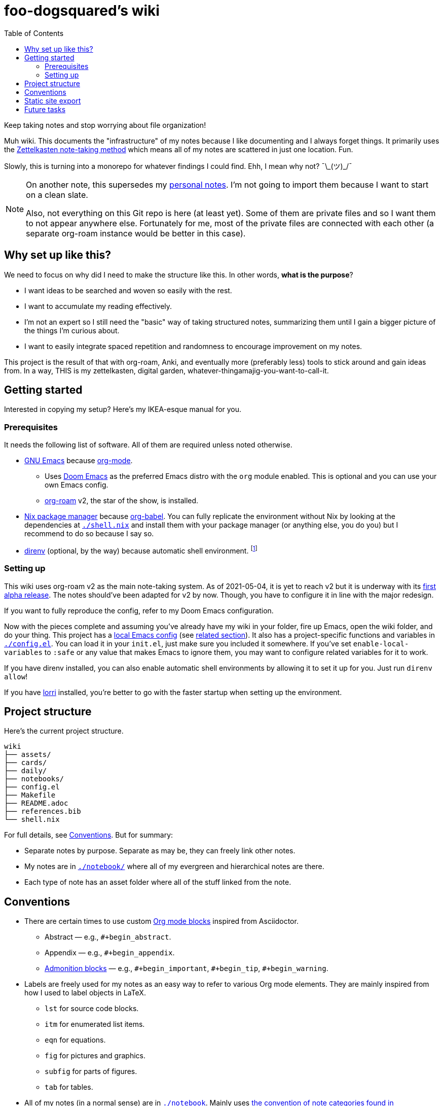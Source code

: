 = foo-dogsquared's wiki
:toc: true

:art-file-prefix: fds-visual


Keep taking notes and stop worrying about file organization!

Muh wiki.
This documents the "infrastructure" of my notes because I like documenting and I always forget things.
It primarily uses the link:https://zk.zettel.page/[Zettelkasten note-taking method] which means all of my notes are scattered in just one location.
Fun.

Slowly, this is turning into a monorepo for whatever findings I could find.
Ehh, I mean why not? ¯\\_(ツ)_/¯

[NOTE]
====
On another note, this supersedes my link:https://github.com/foo-dogsquared/personal-notes[personal notes].
I'm not going to import them because I want to start on a clean slate.

Also, not everything on this Git repo is here (at least yet).
Some of them are private files and so I want them to not appear anywhere else.
Fortunately for me, most of the private files are connected with each other (a separate org-roam instance would be better in this case).
====




== Why set up like this?

We need to focus on why did I need to make the structure like this.
In other words, **what is the purpose**?

- I want ideas to be searched and woven so easily with the rest.
- I want to accumulate my reading effectively.
- I'm not an expert so I still need the "basic" way of taking structured notes, summarizing them until I gain a bigger picture of the things I'm curious about.
- I want to easily integrate spaced repetition and randomness to encourage improvement on my notes.

This project is the result of that with org-roam, Anki, and eventually more (preferably less) tools to stick around and gain ideas from.
In a way, THIS is my zettelkasten, digital garden, whatever-thingamajig-you-want-to-call-it.




== Getting started

Interested in copying my setup?
Here's my IKEA-esque manual for you.


=== Prerequisites

It needs the following list of software.
All of them are required unless noted otherwise.

* link:https://www.gnu.org/software/emacs/[GNU Emacs] because link:https://orgmode.org/[org-mode].

** Uses link:https://github.com/hlissner/doom-emacs/[Doom Emacs] as the preferred Emacs distro with the `org` module enabled.
This is optional and you can use your own Emacs config.

** link:https://github.com/org-roam/org-roam[org-roam] v2, the star of the show, is installed.

* link:https://nixos.org/[Nix package manager] because link:https://orgmode.org/manual/Working-with-Source-Code.html[org-babel].
You can fully replicate the environment without Nix by looking at the dependencies at link:./shell.nix[`./shell.nix`] and install them with your package manager (or anything else, you do you) but I recommend to do so because I say so.

* link:https://direnv.net/i[direnv] (optional, by the way) because automatic shell environment.
footnote:[You can enable the direnv module from the Doom Emacs config.]


=== Setting up

This wiki uses org-roam v2 as the main note-taking system.
As of 2021-05-04, it is yet to reach v2 but it is underway with its link:https://github.com/org-roam/org-roam/releases/tag/2.0.0a1[first alpha release].
The notes should've been adapted for v2 by now.
Though, you have to configure it in line with the major redesign.

If you want to fully reproduce the config, refer to my Doom Emacs configuration.

Now with the pieces complete and assuming you've already have my wiki in your folder, fire up Emacs, open the wiki folder, and do your thing.
This project has a link:./.dir-locals.el[local Emacs config] (see link:https://www.gnu.org/software/emacs/manual/html_node/emacs/Directory-Variables.html[related section]).
It also has a project-specific functions and variables in link:./config.el[`./config.el`].
You can load it in your `init.el`, just make sure you included it somewhere.
If you've set `enable-local-variables` to `:safe` or any value that makes Emacs to ignore them, you may want to configure related variables for it to work.

If you have direnv installed, you can also enable automatic shell environments by allowing it to set it up for you.
Just run `direnv allow`!

If you have link:https://github.com/target/lorri[lorri] installed, you're better to go with the faster startup when setting up the environment.




== Project structure

Here's the current project structure.

[src, tree]
----
wiki
├── assets/
├── cards/
├── daily/
├── notebooks/
├── config.el
├── Makefile
├── README.adoc
├── references.bib
└── shell.nix
----

For full details, see <<Conventions>>.
But for summary:

* Separate notes by purpose.
Separate as may be, they can freely link other notes.

* My notes are in link:./notebook/[`./notebook/`] where all of my evergreen and hierarchical notes are there.

* Each type of note has an asset folder where all of the stuff linked from the note.




== Conventions

* There are certain times to use custom link:https://orgmode.org/manual/Blocks.html[Org mode blocks] inspired from Asciidoctor.

** Abstract — e.g., `#+begin_abstract`.
** Appendix — e.g., `#+begin_appendix`.
** link:https://docs.asciidoctor.org/asciidoc/latest/blocks/admonitions/[Admonition blocks] — e.g., `\#+begin_important`, `#+begin_tip`, `#+begin_warning`.

* Labels are freely used for my notes as an easy way to refer to various Org mode elements.
They are mainly inspired from how I used to label objects in LaTeX.

** `lst` for source code blocks.
** `itm` for enumerated list items.
** `eqn` for equations.
** `fig` for pictures and graphics.
** `subfig` for parts of figures.
** `tab` for tables.

* All of my notes (in a normal sense) are in link:./notebook[`./notebook`].
Mainly uses https://zk.zettel.page/types-of-notes[the convention of note categories found in zk.zettel.page].
But in practice, the separation is a bit blurry so feel free to combine them in some way.

** However, my fleeting notes are in link:./daily/[`./daily/`].
The fleeting notes are ignored since they're meant to processed on the daily so having them in the worktree will make a messy history.
It is basically my inbox for various things: my random realizations, ideas, and whatnot.

** My "traditional" notes is at link:./notebook/[`./notebook/`].
Practically, this is your 2D system of notes — the hierarchical notebook.
All notes here are named with the safe version of the filename (in kebab-case).
The filename is also just the normal path name except with the directory separator replaced with the dot (e.g., `cookbook/introduction-to-builder-pattern.org` will be `cookbook.introduction-to-builder-pattern.org`).
This allows to make a directory of flat files while representing the schema of your notes.
Pretty handy.

** Literature notes are in my notebook, too.
The file name are prefixed with `literature`.
These are notes from a specific resource (e.g., an article, talk, video, post, tweet) intended for recording the key ideas from it.
Eventually, the ideas will be added to the evergreen notes.
Furthermore, they shouldn't be referenced anywhere.
Naming them is the same as the one in my traditional notes.

** My evergreen notes, essentially a ripoff from Andy Matuschak's notes.
These are essentially like my Zettelkasten, a bunch of my own ideas (that I have processed and realized myself, anyways).
The file name are just timestamps for convenience.
footnote:[Not necessarily original but just some of them being developed and processed, with/out a Eureka moment.]

** For challenges and answers to problem sets, they are set in my hierarchical notebook with the prefix `challenges`.
The conventions are each question are its own section and are copied verbatim (as much as possible) with my solution as a subsection.
I may also make some additional comments and subsections with my findings after peeking at the solution.

** Additional types of notes can be put in a separate folder (e.g., cards, microposts).
There is not set hierarchy but be sure to create a new type by purpose.

* The above structure makes it easier for retrieval.
If you want to search all of the fleeting notes, just search in `daily/`, etc.

** For searching tools, prefer desktop search tools such as link:https://www.lesbonscomptes.com/recoll/[Recoll] or link:https://sourceforge.net/projects/docfetcher/[DocFetcher].
** Quick search tools such as grep or link:https://github.com/BurntSushi/ripgrep[ripgrep] are also nice.

* Uses timestamp (at localtime) as the filename, it is unique enough (for personal purposes) and doesn't need to change.
footnote:[If you use the title as the basis, that'll depend if you have tolerance for the misaligning relation between the filename and the title.]
The format for the filename is equivalent to `$(date +%F-%H-%M-%S).org`.

* Since org-roam v2, an ID is now required to be recognized by the software.
File-level notes should have a top-level property drawer with an ID set while certain entries have local property drawers.
That said, be selective when to assigning IDs for the local headlines.

* Uses link:https://orgmode.org/guide/Tags.html[plain org-mode tags] for consistency.
It also happens to be the only supported tag format starting from link:https://org-roam.discourse.group/t/org-roam-major-redesign/1198[org-roam v2] so hoorah for me. :)

* A list of references are stored at link:./references.bib[`./references.bib`] for link:https://github.com/jkitchin/org-ref[org-ref-styled workflows].
It is managed with link:https://www.zotero.org/[Zotero] with the link:https://github.com/retorquere/zotero-better-bibtex[better-bibtex Zotero extension] but you can replace however you manage and generate the Bibtex file.

* A creation datetime and a modification datetime is a cruicial part of my notes.
It lets me know how up-to-date my notes are without relying on the filesystem metadata because I copy them carelessly, not to mention how various tools deal with them differently.
The modification datetime is handled with link:https://www.gnu.org/software/emacs/manual/html_node/emacs/Time-Stamps.html[timestamps] automatically.
+
Just see my link:https://github.com/foo-dogsquared/dotfiles/tree/75de71b4d0dfe79fe820204e365809cee11d7349/emacs[Doom Emacs config] in my dotfiles.
+
[source, elisp]
----
(after! org
  (setq
   time-stamp-start "date_modified:[ 	]+\\\\?"
   time-stamp-end "\\\\?[ ]*$"
   time-stamp-format "%Y-%02m-%02d %02H:%02M:%02S %:z"))

; Automate updating timestamps on save.
(add-hook 'before-save-hook 'time-stamp)
----

* The related assets are stored in the link:./assets/[`./assets/`].
It contains anything that a document should attach.
In certain cases where the document has tangled files and the appropriate assets folder is not located at the project root, it should be put in a separate folder with the filename of the org-mode document — e.g., `./notebook/2021-04-06-15-04-11.org` should have an asset folder in `./notebook/assets/2021-04-06-15-04-11/`.

** If one of the files is being linked from more than one note, you can move the file out in the top-level of the asset folder.

** I sometimes draw a visual aid just to strengthen my learning as well as an excuse to use my graphics tablet and I want to store them in a reasonable location without dumping it like in a landfill.
Unfortunately, this means having to scour the assets folder like a clueless babboon holding a hammer because all of it is named after a timestamp but I can deal with it.

** link:https://orgmode.org/worg/org-contrib/babel/intro.html[org-mode can also generate files including text and graphics].
I'm lazy and I fear conflicting asset filenames so I'll just put them in separate folders instead alongside opening a can of worms.
footnote:[This includes trying to name an asset that doesn't exist already to not overwrite the file that one note needed. It's also a lot more subtle when trying to build it altogether or if the notes get any bigger.]

** For my hand-drawn visual aids, I usually name with a prefix (e.g., `{art-file-prefix}-${WHAT_THE_GRAPHICS_IS_ABOUT}.webp`).
As a side effect, this mitigates against overwriting of generated assets from org-mode if I remember to not name it `{art-file-prefix}-*`.

** If you enable local variables (recommended to query it) and are OK with prompts every time you open up a note, then this should be no problem for you.




== Static site export

While the wiki is exclusively used with Emacs, there is an exported website with Next.js and link:https://github.com/rasendubi/uniorg/[uniorg] deployed using GitHub Actions (at link:./.github/workflows/[`./.github/workflows/`]).
The source code of the site is at link:./site/[`./site/`].

Here's the image summarizing the workflow.

image::assets/workflow.png[]



== Future tasks

This also means expect the following changes if you're watching this repo for some reason.
Keep in mind all of the details are still under consideration.

* Make the site prettier.

* Try out link:https://github.com/srid/neuron/[Neuron].
I've used it on and off and even tried to support both org-roam and Neuron because I like the static site generated and also because org-roam doesn't have a killer HTML exporter yet (in my opinion).
It is simple and nice but I can deviate from that with link:https://orgmode.org/manual/Publishing.html[org-publish] or any supported static site generators like link:https://gohugo.io/[Hugo].
Once link:https://github.com/srid/neuron/issues/557[org-mode is reimplemented in Neuron v2], it's a 100% addition to my workflow.

* Support graphing features.
org-roam has link:https://github.com/org-roam/org-roam-server[org-roam-server] plugin but as of 2021-05-07, it doesn't v2.
Not a necessity, necessarily, but it is a good visual way to quickly glance how my notes are doing in the bigger picture.
Also, the ultimate procastination tool.

* Add/replace Nix with link:https://guix.gnu.org/[Guix].
Maybe add a file intended for setting up a Guix environment.
I like both Nix and Guix, all right.


